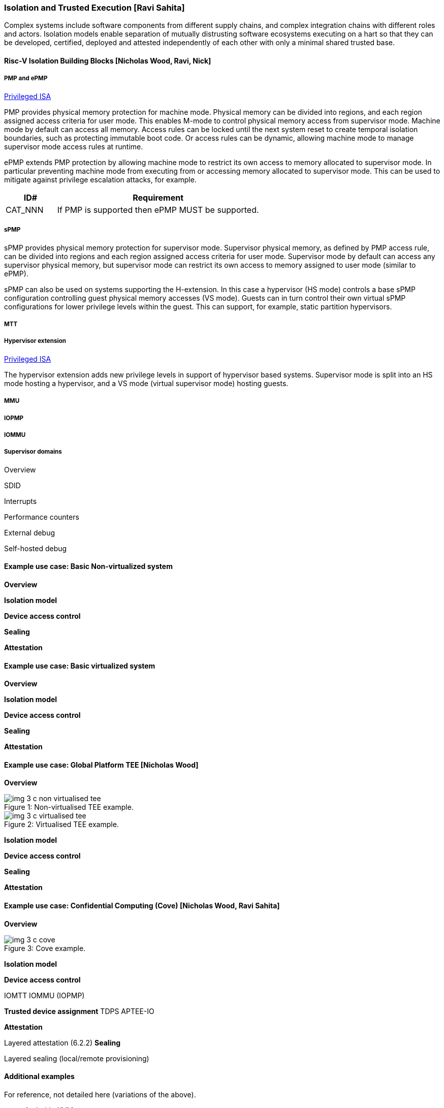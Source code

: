 [[section_3_c]]
=== Isolation and Trusted Execution [Ravi Sahita]

Complex systems include software components from different supply chains, and complex integration chains with different roles and actors. Isolation models enable separation of mutually distrusting software ecosystems executing on a hart so that they can be developed, certified, deployed and attested independently of each other with only a minimal shared trusted base.  

==== Risc-V Isolation Building Blocks  [Nicholas Wood, Ravi, Nick]

===== PMP and ePMP

https://github.com/riscv/riscv-isa-manual/releases/tag/Priv-v1.12[Privileged ISA]

PMP provides physical memory protection for machine mode. Physical memory can be divided into regions, and each region assigned access criteria for user mode. This enables M-mode to control physical memory access from supervisor mode. Machine mode by default can access all memory. Access rules can be locked until the next system reset to create temporal isolation boundaries, such as protecting immutable boot code. Or access rules can be dynamic, allowing machine mode to manage supervisor mode access rules at runtime.

ePMP extends PMP protection by allowing machine mode to restrict its own access to memory allocated to supervisor mode. In particular preventing machine mode from executing from or accessing memory allocated to supervisor mode. This can be used to mitigate against privilege escalation attacks, for example.

[width=100%]
[%header, cols="5,20"]
|===
| ID#     
| Requirement

| CAT_NNN  
| If PMP is supported then ePMP MUST be supported.
|===

===== sPMP

sPMP provides physical memory protection for supervisor mode. Supervisor physical memory, as defined by PMP access rule, can be divided into regions and each region assigned access criteria for user mode. Supervisor mode by default can access any supervisor physical memory, but supervisor mode can restrict its own access to memory assigned to user mode (similar to ePMP).

sPMP can also be used on systems supporting the H-extension. In this case a hypervisor (HS mode) controls a base sPMP configuration controlling guest physical memory accesses (VS mode). Guests can in turn control their own virtual sPMP configurations for lower privilege levels within the guest. This can support, for example, static partition hypervisors.

===== MTT

===== Hypervisor extension

https://github.com/riscv/riscv-isa-manual/releases/tag/Priv-v1.12[Privileged ISA]

The hypervisor extension adds new privilege levels in support of hypervisor based systems. Supervisor mode is split into an HS mode hosting a hypervisor, and a VS mode (virtual supervisor mode) hosting guests.

===== MMU

===== IOPMP

===== IOMMU

===== Supervisor domains

[discrete]
Overview

[discrete]
SDID

[discrete]
Interrupts

[discrete]
Performance counters

[discrete]
External debug

[discrete]
Self-hosted debug


==== Example use case: Basic Non-virtualized system

*Overview*

*Isolation model*

*Device access control*

*Sealing*

*Attestation*


==== Example use case: Basic virtualized system

*Overview*

*Isolation model*

*Device access control*

*Sealing*

*Attestation*

==== Example use case: Global Platform TEE [Nicholas Wood]

*Overview*

[caption="Figure {counter:image}: ", reftext="Figure {image}"]
[title= "Non-virtualised TEE example.", id=non-virtualised-tee]
image::img_3_c_non-virtualised-tee.png[]

[caption="Figure {counter:image}: ", reftext="Figure {image}"]
[title= "Virtualised TEE example.", id=virtualised-tee]
image::img_3_c_virtualised-tee.png[]

*Isolation model*

*Device access control*

*Sealing*

*Attestation*


==== Example use case: Confidential Computing (Cove) [Nicholas Wood, Ravi Sahita]

*Overview*

[caption="Figure {counter:image}: ", reftext="Figure {image}"]
[title= "Cove example.", id=cove]
image::img_3_c_cove.png[]

*Isolation model*

*Device access control*

IOMTT IOMMU (IOPMP)

*Trusted device assignment*
TDPS APTEE-IO

*Attestation*

Layered attestation (6.2.2)
*Sealing*

Layered sealing (local/remote provisioning)





==== Additional examples

For reference, not detailed here (variations of the above).

* Android pKVM
